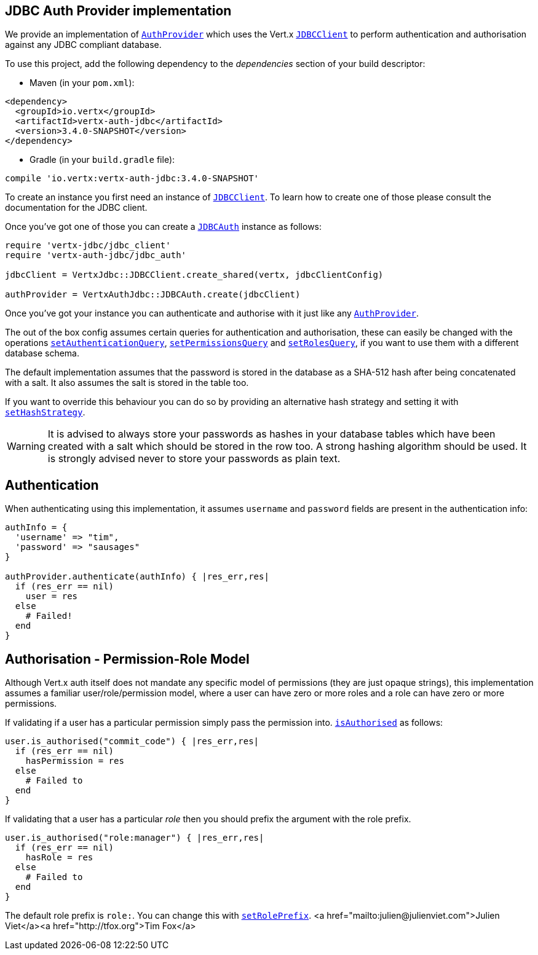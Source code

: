 == JDBC Auth Provider implementation

We provide an implementation of `link:../../yardoc/VertxAuthCommon/AuthProvider.html[AuthProvider]` which uses the Vert.x `link:../../yardoc/VertxJdbc/JDBCClient.html[JDBCClient]`
to perform authentication and authorisation against any JDBC compliant database.

To use this project,
add the following dependency to the _dependencies_ section of your build descriptor:

* Maven (in your `pom.xml`):

[source,xml,subs="+attributes"]
----
<dependency>
  <groupId>io.vertx</groupId>
  <artifactId>vertx-auth-jdbc</artifactId>
  <version>3.4.0-SNAPSHOT</version>
</dependency>
----

* Gradle (in your `build.gradle` file):

[source,groovy,subs="+attributes"]
----
compile 'io.vertx:vertx-auth-jdbc:3.4.0-SNAPSHOT'
----

To create an instance you first need an instance of `link:../../yardoc/VertxJdbc/JDBCClient.html[JDBCClient]`. To learn how to create one
of those please consult the documentation for the JDBC client.

Once you've got one of those you can create a `link:../../yardoc/VertxAuthJdbc/JDBCAuth.html[JDBCAuth]` instance as follows:

[source,java]
----
require 'vertx-jdbc/jdbc_client'
require 'vertx-auth-jdbc/jdbc_auth'

jdbcClient = VertxJdbc::JDBCClient.create_shared(vertx, jdbcClientConfig)

authProvider = VertxAuthJdbc::JDBCAuth.create(jdbcClient)

----

Once you've got your instance you can authenticate and authorise with it just like any `link:../../yardoc/VertxAuthCommon/AuthProvider.html[AuthProvider]`.

The out of the box config assumes certain queries for authentication and authorisation, these can easily be changed
with the operations `link:../../yardoc/VertxAuthJdbc/JDBCAuth.html#set_authentication_query-instance_method[setAuthenticationQuery]`,
`link:../../yardoc/VertxAuthJdbc/JDBCAuth.html#set_permissions_query-instance_method[setPermissionsQuery]` and
`link:../../yardoc/VertxAuthJdbc/JDBCAuth.html#set_roles_query-instance_method[setRolesQuery]`, if you want to use them with a different
database schema.

The default implementation assumes that the password is stored in the database as a SHA-512 hash after being
concatenated with a salt. It also assumes the salt is stored in the table too.

If you want to override this behaviour you can do so by providing an alternative hash strategy and setting it with
`link:../../yardoc/VertxAuthJdbc/JDBCAuth.html#set_hash_strategy-instance_method[setHashStrategy]`.

WARNING: It is advised to always store your passwords as hashes in your database tables which have been created
with a salt which should be stored in the row too. A strong hashing algorithm should be used. It is strongly advised
never to store your passwords as plain text.

== Authentication

When authenticating using this implementation, it assumes `username` and `password` fields are present in the
authentication info:

[source,java]
----

authInfo = {
  'username' => "tim",
  'password' => "sausages"
}

authProvider.authenticate(authInfo) { |res_err,res|
  if (res_err == nil)
    user = res
  else
    # Failed!
  end
}

----

== Authorisation - Permission-Role Model

Although Vert.x auth itself does not mandate any specific model of permissions (they are just opaque strings), this
implementation assumes a familiar user/role/permission model, where a user can have zero or more roles and a role
can have zero or more permissions.

If validating if a user has a particular permission simply pass the permission into.
`link:../../yardoc/VertxAuthCommon/User.html#is_authorised-instance_method[isAuthorised]` as follows:

[source,java]
----

user.is_authorised("commit_code") { |res_err,res|
  if (res_err == nil)
    hasPermission = res
  else
    # Failed to
  end
}


----

If validating that a user has a particular _role_ then you should prefix the argument with the role prefix.

[source,java]
----

user.is_authorised("role:manager") { |res_err,res|
  if (res_err == nil)
    hasRole = res
  else
    # Failed to
  end
}


----

The default role prefix is `role:`. You can change this with `link:../../yardoc/VertxAuthJdbc/JDBCAuth.html#set_role_prefix-instance_method[setRolePrefix]`.
<a href="mailto:julien@julienviet.com">Julien Viet</a><a href="http://tfox.org">Tim Fox</a>